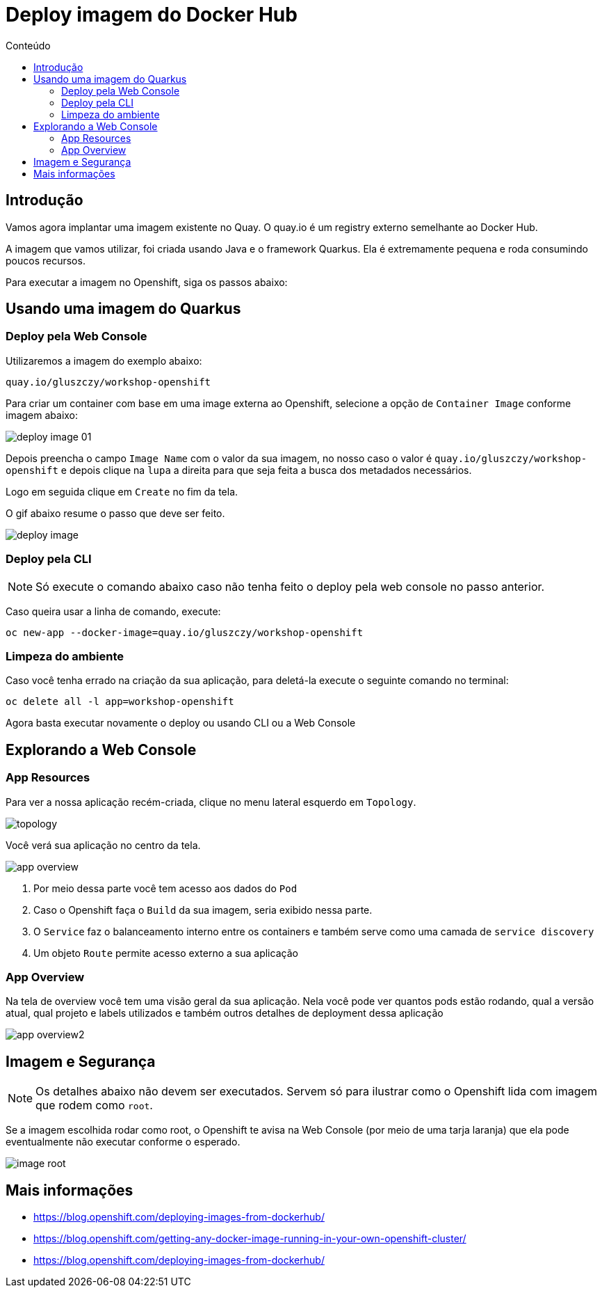 [[deploy-imagem-do-docker-hub]]
= Deploy imagem do Docker Hub
:imagesdir: images
:toc:
:toc-title: Conteúdo

== Introdução

Vamos agora implantar uma imagem existente no Quay. O quay.io é um registry externo semelhante ao Docker Hub.

A imagem que vamos utilizar, foi criada usando Java e o framework Quarkus. Ela é extremamente pequena e roda consumindo poucos recursos.

Para executar a imagem no Openshift, siga os passos abaixo:

[[escolha-a-imagem]]
== Usando uma imagem do Quarkus

=== Deploy pela Web Console

Utilizaremos a imagem do exemplo abaixo:

[source,text,role=copypaste]
----
quay.io/gluszczy/workshop-openshift
----

Para criar um container com base em uma image externa ao Openshift, selecione a opção de `Container Image` conforme imagem abaixo:

image:deploy-image-01.png[]

Depois preencha o campo `Image Name` com o valor da sua imagem, no nosso caso o valor é `quay.io/gluszczy/workshop-openshift` e depois clique na `lupa` a direita para que seja feita a busca dos metadados necessários.

Logo em seguida clique em `Create` no fim da tela.

O gif abaixo resume o passo que deve ser feito.

image:deploy-image.gif[]

=== Deploy pela CLI

NOTE: Só execute o comando abaixo caso não tenha feito o deploy pela web console no passo anterior.

Caso queira usar a linha de comando, execute:

[source,bash,role=copypaste]
----
oc new-app --docker-image=quay.io/gluszczy/workshop-openshift
----

=== Limpeza do ambiente

Caso você tenha errado na criação da sua aplicação, para deletá-la execute o seguinte comando no terminal:

[source,bash,role=copypaste]
----
oc delete all -l app=workshop-openshift
----

Agora basta executar novamente o deploy ou usando CLI ou a Web Console

[[explorando-a-gui-do-pod]]
== Explorando a Web Console

=== App Resources

Para ver a nossa aplicação recém-criada, clique no menu lateral esquerdo em `Topology`.

image:topology.png[]

Você verá sua aplicação no centro da tela.

image:app-overview.png[]

1. Por meio dessa parte você tem acesso aos dados do `Pod`
2. Caso o Openshift faça o `Build` da sua imagem, seria exibido nessa parte.
3. O `Service` faz o balanceamento interno entre os containers e também serve como uma camada de `service discovery`
4. Um objeto `Route` permite acesso externo a sua aplicação

=== App Overview

Na tela de overview você tem uma visão geral da sua aplicação. Nela você pode ver quantos pods estão rodando, qual a versão atual, qual projeto e labels utilizados e também outros detalhes de deployment dessa aplicação

image:app-overview2.png[]

== Imagem e Segurança

NOTE: Os detalhes abaixo não devem ser executados. Servem só para ilustrar como o Openshift lida com imagem que rodem como `root`.

Se a imagem escolhida rodar como root, o Openshift te avisa na Web Console (por meio de uma tarja laranja) que ela pode eventualmente não executar conforme o esperado.

image:image-root.png[]

[[mais-informações]]
== Mais informações

* https://blog.openshift.com/deploying-images-from-dockerhub/
* https://blog.openshift.com/getting-any-docker-image-running-in-your-own-openshift-cluster/
* https://blog.openshift.com/deploying-images-from-dockerhub/
